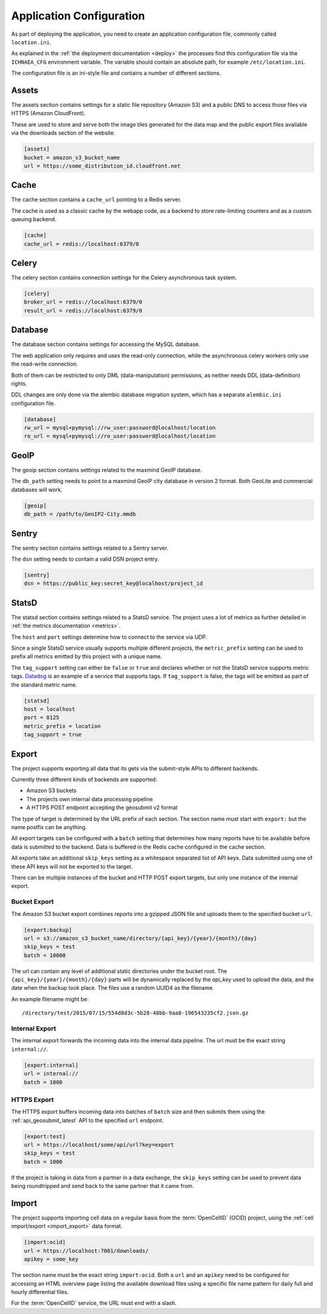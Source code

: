 .. _config:

=========================
Application Configuration
=========================

As part of deploying the application, you need to create an application
configuration file, commonly called ``location.ini``.

As explained in the :ref:`the deployment documentation <deploy>` the
processes find this configuration file via the ``ICHNAEA_CFG``
environment variable. The variable should contain an absolute path,
for example ``/etc/location.ini``.

The configuration file is an ini-style file and contains a number of
different sections.


Assets
------

The assets section contains settings for a static file repository
(Amazon S3) and a public DNS to access those files via HTTPS
(Amazon CloudFront).

These are used to store and serve both the image tiles generated for
the data map and the public export files available via the downloads
section of the website.

.. code-block:: ini

    [assets]
    bucket = amazon_s3_bucket_name
    url = https://some_distribution_id.cloudfront.net


Cache
-----

The cache section contains a ``cache_url`` pointing to a Redis server.

The cache is used as a classic cache by the webapp code, as a backend
to store rate-limiting counters and as a custom queuing backend.

.. code-block:: ini

    [cache]
    cache_url = redis://localhost:6379/0


Celery
------

The celery section contains connection settings for the Celery asynchronous
task system.

.. code-block:: ini

    [celery]
    broker_url = redis://localhost:6379/0
    result_url = redis://localhost:6379/0


Database
--------

The database section contains settings for accessing the MySQL database.

The web application only requires and uses the read-only connection,
while the asynchronous celery workers only use the read-write connection.

Both of them can be restricted to only DML (data-manipulation) permissions,
as neither needs DDL (data-definition) rights.

DDL changes are only done via the alembic database migration system,
which has a separate ``alembic.ini`` configuration file.

.. code-block:: ini

    [database]
    rw_url = mysql+pymysql://rw_user:password@localhost/location
    ro_url = mysql+pymysql://ro_user:password@localhost/location


GeoIP
-----

The geoip section contains settings related to the maxmind GeoIP database.

The ``db_path`` setting needs to point to a maxmind GeoIP city database
in version 2 format. Both GeoLite and commercial databases will work.

.. code-block:: ini

    [geoip]
    db_path = /path/to/GeoIP2-City.mmdb


Sentry
------

The sentry section contains settings related to a Sentry server.

The ``dsn`` setting needs to contain a valid DSN project entry.

.. code-block:: ini

    [sentry]
    dsn = https://public_key:secret_key@localhost/project_id


StatsD
------

The statsd section contains settings related to a StatsD service. The
project uses a lot of metrics as further detailed in
:ref:`the metrics documentation <metrics>`.

The ``host`` and ``port`` settings determine how to connect to the service
via UDP.

Since a single StatsD service usually supports multiple different projects,
the ``metric_prefix`` setting can be used to prefix all metrics emitted
by this project with a unique name.

The ``tag_support`` setting can either be ``false`` or ``true`` and declares
whether or not the StatsD service supports metric tags.
`Datadog <https://www.datadoghq.com/>`_ is an example of a service that
supports tags. If ``tag_support`` is false, the tags will be emitted as
part of the standard metric name.

.. code-block:: ini

    [statsd]
    host = localhost
    port = 8125
    metric_prefix = location
    tag_support = true


Export
------

The project supports exporting all data that its gets via the submit-style
APIs to different backends.

Currently three different kinds of backends are supported:

* Amazon S3 buckets
* The projects own internal data processing pipeline
* A HTTPS POST endpoint accepting the geosubmit v2 format

The type of target is determined by the URL prefix of each section.
The section name must start with ``export:`` but the name postfix can
be anything.

All export targets can be configured with a ``batch`` setting that determines
how many reports have to be available before data is submitted to the
backend. Data is buffered in the Redis cache configured in the cache section.

All exports take an additional ``skip_keys`` setting as a whitespace
separated list of API keys. Data submitted using one of these API keys
will not be exported to the target.

There can be multiple instances of the bucket and HTTP POST export targets,
but only one instance of the internal export.

Bucket Export
+++++++++++++

The Amazon S3 bucket export combines reports into a gzipped JSON file
and uploads them to the specified bucket ``url``.

.. code-block:: ini

    [export:backup]
    url = s3://amazon_s3_bucket_name/directory/{api_key}/{year}/{month}/{day}
    skip_keys = test
    batch = 10000

The url can contain any level of additional static directories under the
bucket root. The ``{api_key}/{year}/{month}/{day}`` parts will be dynamically
replaced by the `api_key` used to upload the data, and the date when the
backup took place. The files use a random UUID4 as the filename.

An example filename might be::

    /directory/test/2015/07/15/554d8d3c-5b28-48bb-9aa8-196543235cf2.json.gz


Internal Export
+++++++++++++++

The internal export forwards the incoming data into the internal data
pipeline. The url must be the exact string ``internal://``.

.. code-block:: ini

    [export:internal]
    url = internal://
    batch = 1000


HTTPS Export
++++++++++++

The HTTPS export buffers incoming data into batches of ``batch`` size
and then submits them using the :ref:`api_geosubmit_latest` API to the
specified ``url`` endpoint.

.. code-block:: ini

    [export:test]
    url = https://localhost/some/api/url?key=export
    skip_keys = test
    batch = 1000

If the project is taking in data from a partner in a data exchange,
the ``skip_keys`` setting can be used to prevent data being roundtripped
and send back to the same partner that it came from.


Import
------

The project supports importing cell data on a regular basis from the
:term:`OpenCellID` (OCID) project, using the
:ref:`cell import/export <import_export>` data format.

.. code-block:: ini

    [import:ocid]
    url = https://localhost:7001/downloads/
    apikey = some_key

The section name must be the exact string ``import:ocid``. Both a ``url``
and an ``apikey`` need to be configured for accessing an HTML overview
page listing the available download files using a specific file name pattern
for daily full and hourly differential files.

For the :term:`OpenCellID` service, the URL must end with a slash.
